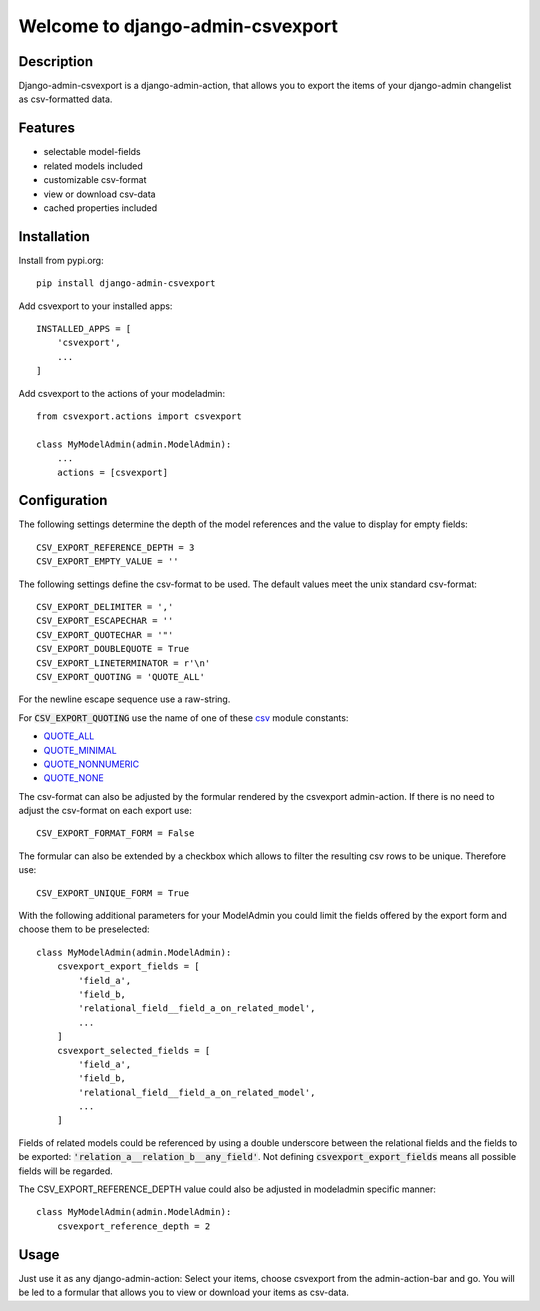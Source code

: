 =================================
Welcome to django-admin-csvexport
=================================

.. image:: https://github.com/thomst/django-admin-csvexport/actions/workflows/ci.yml/badge.svg
   :target: https://github.com/thomst/django-admin-csvexport/actions/workflows/ci.yml
   :alt: Run tests for django-admin-csvexport

.. image:: https://coveralls.io/repos/github/thomst/django-admin-csvexport/badge.svg?branch=master
   :target: https://coveralls.io/github/thomst/django-admin-csvexport?branch=master
   :alt: coveralls badge

.. image:: https://img.shields.io/badge/python-3.7%20%7C%203.8%20%7C%203.9%20%7C%203.10-blue
   :target: https://img.shields.io/badge/python-3.7%20%7C%203.8%20%7C%203.9%20%7C%203.10-blue
   :alt: python: 3.7, 3.8, 3.9,3.9,3.10

.. image:: https://img.shields.io/badge/django-2.2%20%7C%203.0%20%7C%203.1%20%7C%203.2%20%7C%204.0%20%7C%204.1%20%7C%204.2-orange
   :target: https://img.shields.io/badge/django-2.2%20%7C%203.0%20%7C%203.1%20%7C%203.2%20%7C%204.0%20%7C%204.1%20%7C%204.2-orange
   :alt: django: 2.2, 3.0, 3.1, 3.2, 4.0, 4.1, 4.2


Description
===========
Django-admin-csvexport is a django-admin-action, that allows you to export the
items of your django-admin changelist as csv-formatted data.


Features
========
* selectable model-fields
* related models included
* customizable csv-format
* view or download csv-data
* cached properties included


Installation
============
Install from pypi.org::

    pip install django-admin-csvexport

Add csvexport to your installed apps::

    INSTALLED_APPS = [
        'csvexport',
        ...
    ]

Add csvexport to the actions of your modeladmin::

    from csvexport.actions import csvexport

    class MyModelAdmin(admin.ModelAdmin):
        ...
        actions = [csvexport]


Configuration
=============
The following settings determine the depth of the model references and the
value to display for empty fields::

    CSV_EXPORT_REFERENCE_DEPTH = 3
    CSV_EXPORT_EMPTY_VALUE = ''

The following settings define the csv-format to be used. The default values meet
the unix standard csv-format::

    CSV_EXPORT_DELIMITER = ','
    CSV_EXPORT_ESCAPECHAR = ''
    CSV_EXPORT_QUOTECHAR = '"'
    CSV_EXPORT_DOUBLEQUOTE = True
    CSV_EXPORT_LINETERMINATOR = r'\n'
    CSV_EXPORT_QUOTING = 'QUOTE_ALL'

For the newline escape sequence use a raw-string.

For :code:`CSV_EXPORT_QUOTING` use the name of one of these csv_ module
constants:

* QUOTE_ALL_
* QUOTE_MINIMAL_
* QUOTE_NONNUMERIC_
* QUOTE_NONE_

.. _csv: https://docs.python.org/3/library/csv.html
.. _QUOTE_ALL: https://docs.python.org/3/library/csv.html#csv.QUOTE_ALL
.. _QUOTE_MINIMAL: https://docs.python.org/3/library/csv.html#csv.QUOTE_ALL
.. _QUOTE_NONNUMERIC: https://docs.python.org/3/library/csv.html#csv.QUOTE_ALL
.. _QUOTE_NONE: https://docs.python.org/3/library/csv.html#csv.QUOTE_ALL

The csv-format can also be adjusted by the formular rendered by the csvexport
admin-action. If there is no need to adjust the csv-format on each export use::

    CSV_EXPORT_FORMAT_FORM = False

The formular can also be extended by a checkbox which allows to filter the
resulting csv rows to be unique. Therefore use::

    CSV_EXPORT_UNIQUE_FORM = True

With the following additional parameters for your ModelAdmin you could limit the
fields offered by the export form and choose them to be preselected::

    class MyModelAdmin(admin.ModelAdmin):
        csvexport_export_fields = [
            'field_a',
            'field_b,
            'relational_field__field_a_on_related_model',
            ...
        ]
        csvexport_selected_fields = [
            'field_a',
            'field_b,
            'relational_field__field_a_on_related_model',
            ...
        ]

Fields of related models could be referenced by using a double underscore
between the relational fields and the fields to be exported:
:code:`'relation_a__relation_b__any_field'`. Not defining
:code:`csvexport_export_fields` means all possible fields will be regarded.

The CSV_EXPORT_REFERENCE_DEPTH value could also be adjusted in modeladmin specific
manner::

    class MyModelAdmin(admin.ModelAdmin):
        csvexport_reference_depth = 2


Usage
=====
Just use it as any django-admin-action: Select your items, choose csvexport
from the admin-action-bar and go. You will be led to a formular that allows
you to view or download your items as csv-data.
